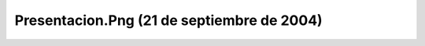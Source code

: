 

Presentacion.Png (21 de septiembre de 2004)
===========================================
.. image:: ../../presentacion.png
    :align: center

